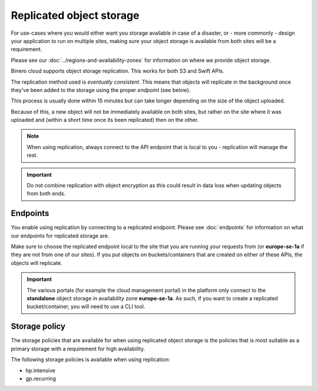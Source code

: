 =========================
Replicated object storage
=========================

For use-cases where you would either want you storage available in case of a disaster, or - more commonly - design
your application to run on multiple sites, making sure your object storage is available from both sites will be a
requirement.

Please see our :doc:`../regions-and-availability-zones` for information on where we provide object storage.

Binero cloud supports object storage replication. This works for both S3 and Swift APIs. 

The replication method used is *eventually consistent*. This means that objects will replicate in the background once
they've been added to the storage using the proper *endpoint* (see below).

This process is usually done within 15 minutes but can take longer depending on the size of the object uploaded.

Because of this, a new object will not be immediately available on both sites, but rather on the site where it was
uploaded and (within a short time once its been replicated) then on the other.

.. note::

   When using replication, always connect to the API endpoint that is local to you - replication will manage the rest.

.. important::

   Do not combine replication with object encryption as this could result in data loss when updating objects from both ends. 

Endpoints
---------

You enable using replication by connecting to a replicated endpoint. Please see :doc:`endpoints` for information on what
our endpoints for replicated storage are.

Make sure to choose the replicated endpoint local to the site that you are running your requests from (or **europe-se-1a** if
they are not from one of our sites). If you put objects on buckets/containers that are created on either of these APIs, the
objects will replicate.

.. important::

   The various portals (for example the cloud management portal) in the platform only connect to the **standalone** object storage
   in availability zone **europe-se-1a**. As such, if you want to create a replicated bucket/container, you will need to use a
   CLI tool.

Storage policy
--------------

The storage policies that are available for when using replicated object storage is the policies that is
most suitable as a primary storage with a requirement for high availability.

The following storage policies is available when using replication:

- hp.intensive

- gp.recurring

..  seealso::
    - :doc:`index`
    - :doc:`s3`
    - :doc:`swift`
